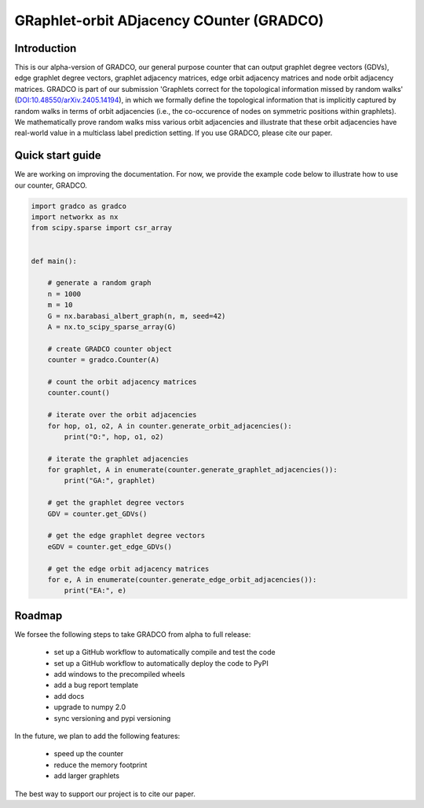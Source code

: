 =========================================
GRaphlet-orbit ADjacency COunter (GRADCO)
=========================================

.. image:: https://badge.fury.io/py/gradco.svg
    :target: http://badge.fury.io/py/gradco
.. image:: https://img.shields.io/pypi/dm/gradco.svg?label=PyPI%20downloads)
    :target: https://pypistats.org/packages/gradco
.. image:: https://img.shields.io/badge/DOI-10.48550/arXiv.2405.14194-blue
    :target: https://doi.org/10.48550/arXiv.2405.14194

------------
Introduction
------------

This is our alpha-version of GRADCO, our general purpose counter that can
output graphlet degree vectors (GDVs), edge graphlet degree vectors, graphlet
adjacency matrices, edge orbit adjacency matrices and node orbit adjacency
matrices. GRADCO is part of our submission 'Graphlets correct for the
topological information missed by random walks' (`DOI:10.48550/arXiv.2405.14194
<https://doi.org/10.48550/arXiv.2405.14194>`_), in which we formally define the
topological information that is implicitly captured by random walks in terms of
orbit adjacencies (i.e., the co-occurence of nodes on symmetric positions
within graphlets). We mathematically prove random walks miss various orbit
adjacencies and illustrate that these orbit adjacencies have real-world value
in a multiclass label prediction setting. If you use GRADCO, please cite our
paper.

-----------------
Quick start guide
-----------------

We are working on improving the documentation. For now, we provide the example
code below to illustrate how to use our counter, GRADCO.

.. code-block:: python

    import gradco as gradco
    import networkx as nx
    from scipy.sparse import csr_array
    
    
    def main():
    
        # generate a random graph
        n = 1000
        m = 10
        G = nx.barabasi_albert_graph(n, m, seed=42)
        A = nx.to_scipy_sparse_array(G)
    
        # create GRADCO counter object
        counter = gradco.Counter(A)
    
        # count the orbit adjacency matrices
        counter.count()
    
        # iterate over the orbit adjacencies
        for hop, o1, o2, A in counter.generate_orbit_adjacencies():
            print("O:", hop, o1, o2)
    
        # iterate the graphlet adjacencies
        for graphlet, A in enumerate(counter.generate_graphlet_adjacencies()):
            print("GA:", graphlet)
    
        # get the graphlet degree vectors
        GDV = counter.get_GDVs()
    
        # get the edge graphlet degree vectors
        eGDV = counter.get_edge_GDVs()
    
        # get the edge orbit adjacency matrices
        for e, A in enumerate(counter.generate_edge_orbit_adjacencies()):
            print("EA:", e)

-------
Roadmap
-------

We forsee the following steps to take GRADCO from alpha to full release:

    - set up a GitHub workflow to automatically compile and test the code
    - set up a GitHub workflow to automatically deploy the code to PyPI
    - add windows to the precompiled wheels
    - add a bug report template
    - add docs
    - upgrade to numpy 2.0
    - sync versioning and pypi versioning

In the future, we plan to add the following features:

    - speed up the counter
    - reduce the memory footprint
    - add larger graphlets

The best way to support our project is to cite our paper. 

